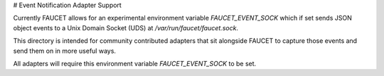 # Event Notification Adapter Support

Currently FAUCET allows for an experimental environment variable
`FAUCET_EVENT_SOCK` which if set sends JSON object events to a Unix Domain
Socket (UDS) at `/var/run/faucet/faucet.sock`.

This directory is intended for community contributed adapters that sit
alongside FAUCET to capture those events and send them on in more useful ways.

All adapters will require this environment variable `FAUCET_EVENT_SOCK` to be
set.
